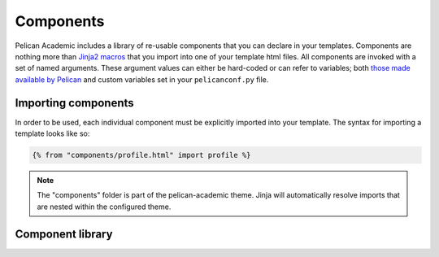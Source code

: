 Components
################

Pelican Academic includes a library of re-usable components that you can declare in your templates. Components are nothing more than `Jinja2 macros <http://jinja.pocoo.org/docs/2.10/templates/#macros>`_ that you import into one of your template html files. All components are invoked with a set of named arguments. These argument values can either be hard-coded or can refer to variables; both `those made available by Pelican <http://docs.getpelican.com/en/stable/themes.html#templates-and-variables>`_ and custom variables set in your ``pelicanconf.py`` file.

Importing components
--------------------
In order to be used, each individual component must be explicitly imported into your template. The syntax for importing a template looks like so:

.. code-block:: jinja

  {% from "components/profile.html" import profile %}

.. note::

  The "components" folder is part of the pelican-academic theme. Jinja will automatically resolve imports that are nested within the configured theme.

Component library
--------------------

.. py:function:: article_card(article, site_url)

  Renders an individual article card consisting of an image header and text summary. The card is hyperlinked to the article details.

  :param object article: A Pelican `article object <http://docs.getpelican.com/en/stable/themes.html#article>`_
  :param object site_url: The url of the site, typically set to the Pelican ``SITEURL`` configuration setting
  
  **Example**:

  .. code-block:: jinja

    {% from "components/article_card.html" import article_card %}

    {{ article_card(article=article, site_url=SITEURL) }}

  .. note::

    Rather than use this component directly, it is more likely you will declare the ``article_card_deck`` which uses this component internally.

.. py:function:: article_card_deck(articles, site_url)

  Renders a collection of articles using the `Bootstrap card deck component <https://getbootstrap.com/docs/4.0/components/card/#card-decks>`_. Each individual article is an instance of the ``article_card`` component.

  :param list articles: A list of Pelican `article objects <http://docs.getpelican.com/en/stable/themes.html#article>`_
  :param string site_url: The url of the site, typically set to the Pelican ``SITEURL`` configuration setting
  
  **Example**:

  .. code-block:: jinja

    {% from "components/article_card_deck.html" import article_card_deck %}

    {{ article_card_deck(articles | isselected('posts'), site_url=SITEURL) }}

.. py:function:: article_content(article, site_url)

  Renders the contents of an article in the `article.html template <http://docs.getpelican.com/en/stable/themes.html#article-html>`_.

  :param object article: The current `article <http://docs.getpelican.com/en/stable/themes.html#article>`_
  :param string site_url: The url of the site, typically set to the Pelican ``SITEURL`` configuration setting

  **Example:**

  .. code-block:: jinja

    {% from "components/article_content.html" import article_content %}

    {{ article_content(article, site_url=SITEURL) }}

.. py:function:: article_metadata(article, site_url)

  Renders all of the following flavors of meta tags in the `<head>` of the `article.html template <http://docs.getpelican.com/en/stable/themes.html#article-html>`_:

  - Subset of `JSON-LD article schema <http://schema.org/Article>`_
  - `Twitter Summary Card <https://developer.twitter.com/en/docs/tweets/optimize-with-cards/overview/summary>`_
  - `OpenGraph <http://ogp.me/>`_
  - HTML title and description, author, and tags ``meta`` tags
  
  These metatags assist with discovery of your site by search engines and social media platforms.

  You can take advantage of `Jinja2 super blocks <http://jinja.pocoo.org/docs/2.10/templates/#super-blocks>`_ to append the metadata component to the ``head`` block while still maintaining the default content by calling ``super()``. 

  :param object article: The current `article <http://docs.getpelican.com/en/stable/themes.html#article>`_
  :param string site_url: The url of the site, typically set to the ``SITEURL`` configuration setting
  :param string site_name: The name of the site, typically set to ``SITENAME`` configuration setting
  :param twiter_username: Twitter username used for the `Twitter Card <https://developer.twitter.com/en/docs/tweets/optimize-with-cards/guides/getting-started>`_ meta tags.

  **Example:**

  .. code-block:: jinja

    {% from "components/article_metadata.html" import article_metadata %}

    {% block head %}
      {{ article_metadata(
        article,
        site_url=SITEURL,
        site_name=SITENAME,
        twitter_username=TWITTER_USERNAME
      )}}

      {{ super() }}
    {% endblock %}

.. py:function:: profile(full_name, [job_title], [works_for], [email_address], [network_urls])

  Used to render your basic profile including picture, name, title, email, and links to social network profiles.

  :param str full_name: Your full name
  :param str job_title: Your job title
  :param str works_for: The name of the organization or institution you work for
  :param object network_urls: Urls to your profile on various social networks. Each will be rendered as a hyperlinked icon. Supported keys are ``google_scholar``, ``twitter``, and ``github``. Each key is optional.

  **Example:**

  .. code-block:: jinja

    {% from "components/profile.html" import profile %}

    {{ profile(
      full_name=PROFILE_METADATA.fullName,
      job_title=PROFILE_METADATA.jobTitle,
      works_for=PROFILE_METADATA.worksFor.name,
      email_address="test@example.org",
      network_urls={
        "google_scholar": "https://scholar.google.co.uk/citations?user=sIwtMXoAAAAJ",
        "twitter": "https://twitter.com/" + TWITTER_USERNAME,
        "github": "https://github.com/aerobatic/pelican-academic"
      }
    )}}

  


